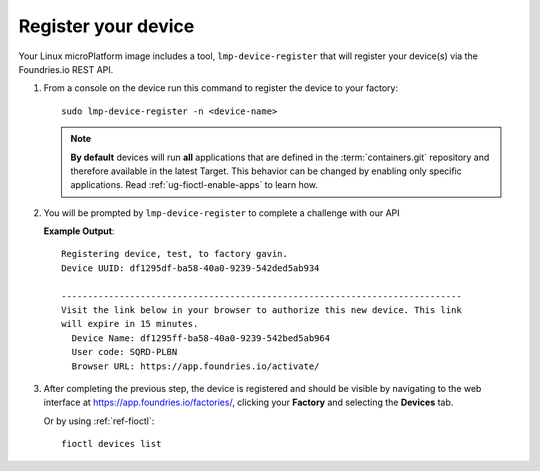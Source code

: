 .. _gs-register:

Register your device
====================

Your Linux microPlatform image includes a tool, ``lmp-device-register`` that will
register your device(s) via the Foundries.io REST API.

1. From a console on the device run this command to register the device to your
   factory::

     sudo lmp-device-register -n <device-name>

   .. note:: 

	**By default** devices will run **all** applications that are defined in
	the :term:`containers.git` repository and therefore available in the
	latest Target. This behavior can be changed by enabling only specific
	applications. Read :ref:`ug-fioctl-enable-apps` to learn how.

2. You will be prompted by ``lmp-device-register`` to complete a challenge with
   our API

   .. highlight:: none

   **Example Output**::

     Registering device, test, to factory gavin.
     Device UUID: df1295df-ba58-40a0-9239-542ded5ab934

     ----------------------------------------------------------------------------
     Visit the link below in your browser to authorize this new device. This link
     will expire in 15 minutes.
       Device Name: df1295ff-ba58-40a0-9239-542bed5ab964
       User code: SQRD-PLBN
       Browser URL: https://app.foundries.io/activate/

3. After completing the previous step, the device is registered and should be
   visible by navigating to the web interface at
   https://app.foundries.io/factories/, clicking your **Factory** and selecting
   the **Devices** tab.

   Or by using :ref:`ref-fioctl`::

     fioctl devices list
